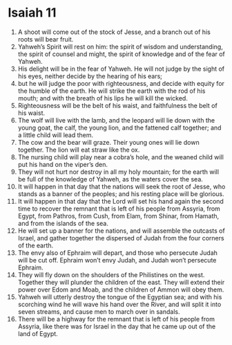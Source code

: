 ﻿
* Isaiah 11
1. A shoot will come out of the stock of Jesse, and a branch out of his roots will bear fruit. 
2. Yahweh’s Spirit will rest on him: the spirit of wisdom and understanding, the spirit of counsel and might, the spirit of knowledge and of the fear of Yahweh. 
3. His delight will be in the fear of Yahweh. He will not judge by the sight of his eyes, neither decide by the hearing of his ears; 
4. but he will judge the poor with righteousness, and decide with equity for the humble of the earth. He will strike the earth with the rod of his mouth; and with the breath of his lips he will kill the wicked. 
5. Righteousness will be the belt of his waist, and faithfulness the belt of his waist. 
6. The wolf will live with the lamb, and the leopard will lie down with the young goat, the calf, the young lion, and the fattened calf together; and a little child will lead them. 
7. The cow and the bear will graze. Their young ones will lie down together. The lion will eat straw like the ox. 
8. The nursing child will play near a cobra’s hole, and the weaned child will put his hand on the viper’s den. 
9. They will not hurt nor destroy in all my holy mountain; for the earth will be full of the knowledge of Yahweh, as the waters cover the sea. 
10. It will happen in that day that the nations will seek the root of Jesse, who stands as a banner of the peoples; and his resting place will be glorious. 
11. It will happen in that day that the Lord will set his hand again the second time to recover the remnant that is left of his people from Assyria, from Egypt, from Pathros, from Cush, from Elam, from Shinar, from Hamath, and from the islands of the sea. 
12. He will set up a banner for the nations, and will assemble the outcasts of Israel, and gather together the dispersed of Judah from the four corners of the earth. 
13. The envy also of Ephraim will depart, and those who persecute Judah will be cut off. Ephraim won’t envy Judah, and Judah won’t persecute Ephraim. 
14. They will fly down on the shoulders of the Philistines on the west. Together they will plunder the children of the east. They will extend their power over Edom and Moab, and the children of Ammon will obey them. 
15. Yahweh will utterly destroy the tongue of the Egyptian sea; and with his scorching wind he will wave his hand over the River, and will split it into seven streams, and cause men to march over in sandals. 
16. There will be a highway for the remnant that is left of his people from Assyria, like there was for Israel in the day that he came up out of the land of Egypt. 
